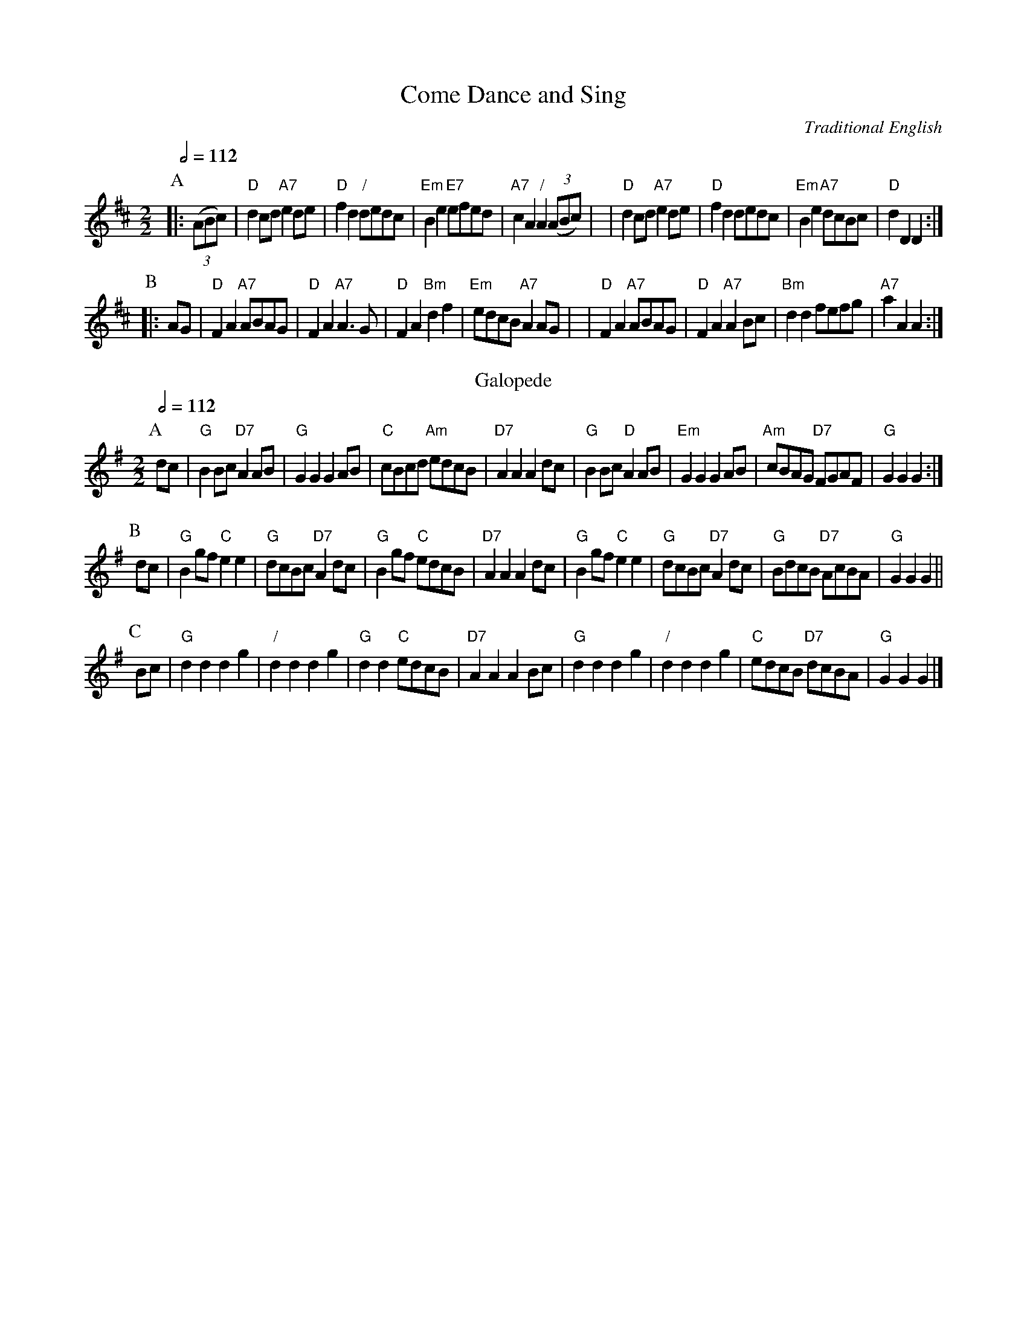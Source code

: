 X:143
T:Come Dance and Sing
C:Traditional English
N:For the dance "The Rifleman"
Q:1/2=112
M:2/2
L:1/8
K:D
P:A
|: ((3ABc) | "D"d2cd "A7"e2de | "D"f2d2 "/"dedc | "Em"B2e2 "E7"efed | "A7"c2A2 "/"A2((3ABc) |\
| "D"d2cd "A7"e2de | "D"f2d2 dedc | "Em"B2e2 "A7"dcBc | "D"d2D2 D2 :|
P:B
|: AG | "D"F2A2 "A7"ABAG | "D"F2A2 "A7"A3G | "D"F2A2 "Bm"d2f2 | "Em"edcB "A7"A2AG |\
| "D"F2A2 "A7"ABAG | "D"F2A2 "A7"A2Bc | "Bm"d2d2 fefg | "A7"a2A2 A2 :|
N:Replace by blank line and X field
T:Galopede
C:Traditional English
N:Also used for "The Rifleman"
L:1/8
S:Colin Hume's website,  colinhume.com  - chords can also be printed below the stave.
Q:1/2=112
M:2/2
K:G
P:A
dc | "G"B2Bc "D7"A2AB | "G"G2G2 G2AB | "C"cBcd "Am"edcB | "D7"A2A2 A2dc |\
"G"B2Bc "D"A2AB | "Em"G2G2 G2AB | "Am"cBAG "D7"FGAF | "G"G2G2 G2 :|
P:B
dc | "G"B2gf "C"e2e2 | "G"dcBc "D7"A2dc | "G"B2gf "C"edcB | "D7"A2A2 A2dc |\
"G"B2gf "C"e2e2 | "G"dcBc "D7"A2dc | "G"BdcB "D7"AcBA | "G"G2G2 G2 ||
P:C
Bc | "G"d2d2 d2g2 | "/"d2d2 d2g2 | "G"d2d2 "C"edcB | "D7"A2A2 A2Bc |\
"G"d2d2 d2g2 | "/"d2d2 d2g2 | "C"edcB "D7"dcBA | "G"G2G2 G2 |]
